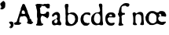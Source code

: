 SplineFontDB: 3.2
FontName: Shakespeare Serif
FullName: Shakespeare Serif
FamilyName: Shakespeare Serif
Weight: Medium
Copyright: Originally traced with Glyphtracer
UComments: "No comments"
Version: 001.000
ItalicAngle: 0
UnderlinePosition: -100
UnderlineWidth: 50
Ascent: 1638
Descent: 410
InvalidEm: 0
LayerCount: 2
Layer: 0 0 "Back" 1
Layer: 1 0 "Fore" 0
XUID: [1021 397 1238052781 15881202]
StyleMap: 0x0000
FSType: 0
OS2Version: 0
OS2_WeightWidthSlopeOnly: 0
OS2_UseTypoMetrics: 1
CreationTime: 1270926697
ModificationTime: 1690057558
OS2TypoAscent: 0
OS2TypoAOffset: 1
OS2TypoDescent: 0
OS2TypoDOffset: 1
OS2TypoLinegap: 184
OS2WinAscent: 0
OS2WinAOffset: 1
OS2WinDescent: 0
OS2WinDOffset: 1
HheadAscent: 0
HheadAOffset: 1
HheadDescent: 0
HheadDOffset: 1
DEI: 91125
Encoding: UnicodeBmp
Compacted: 1
UnicodeInterp: none
NameList: Adobe Glyph List
DisplaySize: -128
AntiAlias: 1
FitToEm: 1
WinInfo: 0 14 6
BeginChars: 65536 12

StartChar: a
Encoding: 97 97 0
Width: 764
VWidth: 0
Flags: HW
LayerCount: 2
Fore
SplineSet
246.462890625 890.728515625 m 4
 275.227539062 899.553710938 278.169921875 899.880859375 330.142578125 898.24609375 c 4
 377.866210938 896.938476562 385.7109375 895.958007812 400.747070312 889.09375 c 4
 410.2265625 884.517578125 418.725585938 878.306640625 419.706054688 874.7109375 c 4
 421.013671875 871.116210938 432.126953125 859.348632812 444.875 848.234375 c 4
 495.8671875 804.106445312 513.845703125 778.283203125 515.479492188 747.884765625 c 4
 515.806640625 736.770507812 518.748046875 716.831054688 521.690429688 703.4296875 c 4
 528.227539062 674.337890625 531.49609375 565.815429688 526.919921875 532.801757812 c 4
 525.286132812 518.74609375 525.286132812 505.017578125 526.919921875 495.865234375 c 4
 529.53515625 483.770507812 529.208007812 479.84765625 523.32421875 470.369140625 c 4
 517.114257812 459.58203125 516.787109375 455.986328125 519.40234375 407.609375 c 4
 521.690429688 362.827148438 523.32421875 352.040039062 531.823242188 326.543945312 c 4
 537.379882812 310.52734375 542.610351562 292.875976562 543.590820312 287.319335938 c 4
 546.206054688 273.91796875 564.18359375 242.538085938 581.181640625 223.251953125 c 4
 588.69921875 214.426757812 594.91015625 205.927734375 594.91015625 204.293945312 c 4
 594.91015625 202.659179688 599.486328125 196.122070312 604.715820312 189.2578125 c 6
 614.522460938 176.8359375 l 5
 614.522460938 129.112304688 l 6
 614.522460938 70.9287109375 612.561523438 65.69921875 580.52734375 42.4912109375 c 4
 562.875976562 29.7431640625 555.03125 26.1474609375 542.283203125 24.83984375 c 4
 519.729492188 22.87890625 469.063476562 29.416015625 424.282226562 40.5302734375 c 4
 370.020507812 53.931640625 360.541992188 54.5859375 305.626953125 49.0283203125 c 4
 266.40234375 45.1064453125 252.01953125 42.1640625 233.71484375 34.3193359375 c 4
 189.259765625 16.0146484375 114.40625 18.6298828125 84.9873046875 40.203125 c 4
 54.2607421875 62.4306640625 36.9365234375 81.388671875 31.3798828125 98.38671875 c 4
 28.111328125 107.866210938 24.1884765625 116.364257812 22.880859375 117.345703125 c 4
 15.36328125 121.921875 5.556640625 168.010742188 3.595703125 207.235351562 c 4
 -1.3076171875 296.798828125 17.978515625 330.793945312 93.486328125 365.442382812 c 4
 111.791015625 373.614257812 128.4609375 380.478515625 130.749023438 380.478515625 c 4
 134.999023438 380.478515625 178.47265625 403.359375 209.526367188 421.991210938 c 4
 230.772460938 434.413085938 245.482421875 435.719726562 254.9609375 426.241210938 c 4
 267.709960938 413.493164062 261.826171875 397.802734375 240.579101562 388.977539062 c 4
 234.6953125 386.689453125 225.215820312 378.517578125 219.33203125 370.999023438 c 4
 213.448242188 363.481445312 202.0078125 353.021484375 194.163085938 347.463867188 c 4
 186.318359375 342.234375 177.819335938 333.735351562 175.204101562 328.505859375 c 4
 167.686523438 314.450195312 152.9765625 243.518554688 155.264648438 234.0390625 c 4
 156.245117188 229.462890625 164.744140625 215.734375 173.896484375 203.313476562 c 4
 191.875 179.124023438 194.490234375 177.81640625 236.983398438 171.279296875 c 4
 287.975585938 163.434570312 286.340820312 163.107421875 305.626953125 173.240234375 c 4
 320.990234375 181.412109375 325.56640625 185.98828125 335.045898438 203.313476562 c 4
 341.255859375 214.426757812 347.466796875 229.790039062 348.447265625 237.634765625 c 4
 349.754882812 245.15234375 353.350585938 255.939453125 356.619140625 261.49609375 c 4
 360.21484375 267.053710938 362.830078125 276.859375 362.830078125 283.0703125 c 4
 362.830078125 289.607421875 365.118164062 301.047851562 367.732421875 308.893554688 c 4
 370.674804688 316.73828125 373.290039062 329.813476562 373.616210938 337.985351562 c 4
 373.943359375 353.021484375 372.635742188 355.962890625 342.890625 394.534179688 c 4
 338.967773438 399.4375 328.5078125 407.282226562 319.028320312 412.185546875 c 4
 293.206054688 425.259765625 284.379882812 432.451171875 284.379882812 440.623046875 c 4
 284.379882812 445.19921875 292.224609375 457.293945312 303.9921875 470.6953125 c 4
 315.432617188 484.09765625 330.142578125 505.998046875 339.294921875 524.302734375 c 6
 354.658203125 555.35546875 l 5
 354.658203125 596.21484375 l 6
 354.658203125 634.458984375 354.00390625 638.0546875 345.505859375 653.090820312 c 4
 340.602539062 661.916992188 336.6796875 671.72265625 336.6796875 675.318359375 c 4
 336.6796875 678.586914062 329.815429688 688.393554688 321.31640625 697.21875 c 4
 308.895507812 709.640625 301.377929688 714.216796875 286.340820312 718.79296875 c 4
 264.767578125 724.676757812 258.883789062 724.349609375 219.986328125 713.235351562 c 4
 188.606445312 704.41015625 174.876953125 694.930664062 167.032226562 677.93359375 c 4
 161.1484375 665.185546875 150.688476562 651.45703125 122.577148438 620.403320312 c 4
 106.560546875 602.752929688 105.252929688 602.098632812 81.71875 598.176757812 c 4
 51.646484375 592.946289062 42.4931640625 595.234375 25.8232421875 612.55859375 c 4
 11.11328125 627.594726562 8.171875 633.805664062 5.2294921875 656.686523438 c 4
 2.2880859375 677.93359375 7.5185546875 700.161132812 19.28515625 717.8125 c 4
 24.515625 725.657226562 33.66796875 740.0390625 40.205078125 749.845703125 c 4
 55.568359375 774.361328125 103.291992188 817.834960938 122.577148438 825.026367188 c 4
 131.73046875 828.622070312 169.974609375 851.176757812 199.06640625 870.134765625 c 4
 208.872070312 876.345703125 230.119140625 885.825195312 246.462890625 890.728515625 c 4
EndSplineSet
Validated: 524321
EndChar

StartChar: b
Encoding: 98 98 1
Width: 1009
VWidth: 0
Flags: HW
LayerCount: 2
Fore
SplineSet
152.474609375 1457.52929688 m 0
 164.2421875 1459.1640625 192.026367188 1460.47167969 214.581054688 1459.81738281 c 2
 255.439453125 1459.1640625 l 1
 280.609375 1445.10839844 l 2
 300.548828125 1434.32128906 306.432617188 1429.41796875 307.739257812 1422.55371094 c 0
 308.720703125 1417.65039062 311.008789062 1407.51757812 312.642578125 1399.67285156 c 0
 317.21875 1380.71386719 316.892578125 1374.17675781 310.681640625 1362.40917969 c 0
 306.10546875 1353.25683594 306.10546875 1350.64160156 310.354492188 1335.60546875 c 0
 313.296875 1325.79980469 314.930664062 1310.43652344 314.27734375 1298.34179688 c 0
 313.296875 1280.36425781 311.989257812 1276.44140625 301.529296875 1265.00097656 c 0
 287.80078125 1249.63769531 287.146484375 1247.02246094 284.858398438 1166.93847656 c 0
 282.5703125 1092.08496094 277.666992188 989.446289062 274.725585938 965.2578125 c 0
 273.41796875 954.14453125 274.725585938 940.7421875 277.994140625 927.340820312 c 0
 280.936523438 915.899414062 283.224609375 900.86328125 283.224609375 893.672851562 c 0
 283.224609375 877.982421875 284.205078125 876.348632812 303.163085938 861.965820312 c 0
 322.44921875 847.256835938 329.966796875 845.294921875 341.081054688 850.8515625 c 0
 345.983398438 853.466796875 360.0390625 856.409179688 371.806640625 857.0625 c 0
 384.881835938 858.04296875 398.610351562 861.638671875 406.12890625 865.561523438 c 0
 413.3203125 869.483398438 424.106445312 874.713867188 430.317382812 877.329101562 c 0
 436.528320312 880.270507812 446.333984375 885.173828125 452.217773438 888.442382812 c 0
 467.25390625 897.268554688 524.45703125 904.458984375 541.126953125 899.556640625 c 0
 556.490234375 894.653320312 574.46875 894.653320312 597.349609375 898.90234375 c 0
 617.942382812 902.825195312 665.012695312 895.9609375 684.625 886.154296875 c 0
 691.162109375 882.885742188 704.237304688 877.655273438 713.716796875 874.713867188 c 0
 722.869140625 871.771484375 732.348632812 866.869140625 734.63671875 864.25390625 c 0
 736.924804688 861.311523438 744.442382812 856.409179688 750.98046875 852.813476562 c 0
 771.24609375 842.680664062 831.717773438 783.842773438 853.291992188 753.443359375 c 0
 887.61328125 705.393554688 898.073242188 686.107421875 902.323242188 661.918945312 c 0
 903.629882812 654.727539062 906.899414062 645.248046875 909.840820312 640.999023438 c 0
 912.456054688 636.75 918.993164062 620.733398438 924.223632812 605.370117188 c 0
 933.703125 577.5859375 933.703125 576.60546875 933.703125 502.078125 c 0
 933.703125 443.567382812 932.395507812 422.974609375 928.47265625 410.2265625 c 0
 925.857421875 401.400390625 922.26171875 373.943359375 920.954101562 349.754882812 c 0
 919.3203125 325.56640625 916.705078125 302.358398438 915.397460938 298.435546875 c 0
 913.763671875 294.512695312 900.688476562 278.49609375 885.979492188 262.479492188 c 0
 871.26953125 246.790039062 856.887695312 228.484375 853.618164062 222.274414062 c 0
 850.349609375 216.063476562 841.524414062 203.96875 833.6796875 195.470703125 c 0
 825.833984375 186.971679688 819.296875 178.47265625 819.296875 176.51171875 c 0
 819.296875 171.935546875 768.631835938 122.250976562 746.404296875 105.580078125 c 0
 736.59765625 98.0625 719.927734375 87.9287109375 709.793945312 83.6796875 c 0
 699.661132812 79.103515625 687.56640625 72.56640625 682.6640625 69.296875 c 0
 677.760742188 65.701171875 667.954101562 61.125 660.762695312 58.8369140625 c 0
 653.572265625 56.8759765625 634.940429688 49.03125 619.577148438 42.1669921875 c 0
 604.213867188 34.9755859375 582.640625 27.7841796875 572.180664062 26.1494140625 c 0
 561.720703125 24.1884765625 542.76171875 20.5927734375 530.013671875 17.978515625 c 0
 501.249023438 11.767578125 423.780273438 10.787109375 350.233398438 15.689453125 c 0
 286.819335938 19.939453125 244.979492188 26.4765625 223.40625 35.62890625 c 0
 215.234375 39.224609375 197.91015625 45.1083984375 185.489257812 49.03125 c 0
 172.741210938 52.626953125 158.03125 59.4912109375 152.474609375 64.0673828125 c 0
 131.227539062 82.044921875 116.845703125 119.635742188 116.518554688 156.899414062 c 0
 116.518554688 188.279296875 123.055664062 255.288085938 130.247070312 294.512695312 c 0
 136.130859375 326.874023438 136.458007812 335.69921875 133.515625 351.715820312 c 0
 127.305664062 385.056640625 125.670898438 415.783203125 128.939453125 442.259765625 c 0
 131.881835938 463.506835938 131.227539062 471.678710938 126.325195312 491.944335938 c 0
 121.094726562 513.19140625 120.767578125 522.34375 123.3828125 559.607421875 c 0
 124.690429688 583.469726562 127.631835938 613.541992188 129.266601562 625.962890625 c 0
 134.497070312 660.28515625 133.515625 690.030273438 126.651367188 725.005859375 c 0
 118.153320312 767.826171875 114.883789062 861.638671875 120.114257812 905.439453125 c 0
 123.709960938 934.205078125 123.709960938 941.396484375 118.479492188 966.565429688 c 0
 111.615234375 1001.8671875 110.961914062 1033.57421875 116.518554688 1064.62695312 c 0
 120.767578125 1087.50878906 120.44140625 1088.81640625 112.26953125 1107.44824219 c 0
 107.0390625 1118.88867188 101.155273438 1142.75 96.90625 1166.93847656 c 0
 93.310546875 1189.49316406 89.0615234375 1213.02832031 87.4267578125 1219.23828125 c 0
 83.8310546875 1232.31347656 78.2744140625 1282.32519531 75.6591796875 1324.16503906 c 0
 74.6787109375 1344.43164062 75.6591796875 1357.1796875 78.927734375 1368.29296875 c 0
 81.8701171875 1377.11816406 85.4658203125 1391.50097656 87.099609375 1400.32617188 c 0
 93.310546875 1431.37988281 117.171875 1452.29980469 152.474609375 1457.52929688 c 0
474.772460938 788.091796875 m 0
 447.641601562 794.302734375 381.286132812 796.263671875 360.0390625 791.361328125 c 0
 347.618164062 788.091796875 335.524414062 781.881835938 335.524414062 778.286132812 c 0
 335.524414062 776.651367188 328.333007812 770.114257812 319.180664062 763.577148438 c 0
 298.260742188 748.541015625 281.916992188 723.37109375 274.3984375 694.606445312 c 0
 268.514648438 671.3984375 266.553710938 600.466796875 269.822265625 537.70703125 c 0
 270.802734375 523.32421875 270.149414062 493.90625 268.841796875 472.005859375 c 0
 266.553710938 439.64453125 267.20703125 429.51171875 271.783203125 414.802734375 c 0
 274.725585938 404.99609375 278.974609375 379.827148438 281.58984375 358.580078125 c 0
 284.53125 333.411132812 288.454101562 316.4140625 292.049804688 310.530273438 c 0
 295.318359375 305.626953125 303.163085938 293.859375 309.701171875 284.052734375 c 0
 315.911132812 274.247070312 323.756835938 259.864257812 327.025390625 252.01953125 c 0
 341.734375 214.428710938 363.30859375 191.547851562 411.685546875 162.783203125 c 0
 442.084960938 144.8046875 454.178710938 139.575195312 469.21484375 137.287109375 c 0
 480.001953125 135.979492188 491.442382812 133.037109375 495.038085938 131.076171875 c 0
 506.478515625 124.865234375 519.553710938 127.154296875 543.088867188 138.267578125 c 0
 555.836914062 144.478515625 570.21875 150.362304688 575.44921875 151.668945312 c 0
 580.678710938 152.9765625 589.504882812 158.860351562 595.061523438 164.744140625 c 0
 600.618164062 170.627929688 613.366210938 181.415039062 623.172851562 188.606445312 c 0
 659.456054688 215.41015625 695.73828125 262.806640625 705.217773438 295.494140625 c 0
 714.043945312 325.56640625 736.270507812 386.364257812 743.7890625 401.727539062 c 0
 749.01953125 411.534179688 750.653320312 421.013671875 750.653320312 440.298828125 c 0
 750.653320312 475.274414062 744.76953125 518.421875 738.559570312 530.842773438 c 0
 735.6171875 536.072265625 732.348632812 554.05078125 731.041015625 570.39453125 c 0
 729.40625 591.314453125 726.791992188 603.08203125 721.888671875 611.25390625 c 0
 717.965820312 617.463867188 712.736328125 631.193359375 710.12109375 641.979492188 c 0
 700.96875 676.301757812 684.297851562 698.529296875 661.416992188 706.046875 c 0
 654.552734375 708.0078125 642.458007812 715.526367188 634.286132812 722.717773438 c 0
 626.114257812 729.58203125 617.616210938 735.465820312 615.328125 735.465820312 c 0
 612.712890625 735.465820312 603.560546875 740.369140625 594.408203125 746.579101562 c 0
 571.200195312 762.922851562 539.166015625 776.651367188 518.573242188 779.266601562 c 0
 509.09375 780.57421875 489.154296875 784.497070312 474.772460938 788.091796875 c 0
EndSplineSet
Validated: 524321
EndChar

StartChar: c
Encoding: 99 99 2
Width: 790
VWidth: 0
Flags: HW
LayerCount: 2
Fore
SplineSet
480.620117188 876.748046875 m 4
 511.345703125 878.0546875 554.8203125 879.036132812 577.374023438 878.708984375 c 4
 617.90625 878.708984375 619.213867188 878.381835938 642.749023438 866.94140625 c 4
 656.151367188 860.73046875 670.533203125 854.520507812 675.109375 853.540039062 c 4
 679.685546875 852.232421875 686.549804688 846.674804688 690.47265625 840.791015625 c 4
 694.721679688 834.908203125 701.259765625 825.754882812 705.181640625 820.852539062 c 4
 712.045898438 812.353515625 712.700195312 807.450195312 713.680664062 767.8984375 c 4
 714.98828125 727.366210938 714.333984375 723.1171875 707.796875 712.330078125 c 4
 697.6640625 695.986328125 692.107421875 694.025390625 664.9765625 696.313476562 c 4
 646.998046875 698.274414062 639.48046875 700.5625 632.2890625 706.446289062 c 4
 620.521484375 716.579101562 594.372070312 723.770507812 569.529296875 723.770507812 c 4
 552.205078125 723.770507812 549.58984375 724.750976562 538.803710938 735.2109375 c 4
 525.07421875 748.61328125 523.11328125 749.266601562 485.522460938 750.901367188 c 4
 453.81640625 752.53515625 394.325195312 743.3828125 372.424804688 733.904296875 c 4
 364.90625 730.634765625 356.081054688 723.770507812 352.8125 718.541015625 c 4
 349.216796875 713.637695312 339.41015625 701.870117188 330.2578125 692.390625 c 4
 298.224609375 659.049804688 290.37890625 647.282226562 283.188476562 623.420898438 c 4
 277.958007812 606.096679688 276.650390625 595.63671875 278.28515625 582.561523438 c 4
 279.918945312 569.486328125 278.28515625 556.411132812 272.07421875 530.588867188 c 4
 267.498046875 511.629882812 262.594726562 481.23046875 261.287109375 463.252929688 c 4
 259.326171875 435.141601562 259.98046875 426.969726562 265.864257812 408.010742188 c 4
 269.458984375 395.58984375 273.381835938 379.24609375 274.689453125 371.401367188 c 4
 277.958007812 350.807617188 288.090820312 325.311523438 299.205078125 309.94921875 c 4
 304.434570312 302.430664062 310.318359375 290.3359375 311.953125 282.491210938 c 4
 315.548828125 266.801757812 334.180664062 245.5546875 358.041992188 230.19140625 c 4
 372.09765625 221.366210938 429.627929688 204.041992188 445.317382812 204.041992188 c 4
 449.56640625 204.041992188 458.71875 201.099609375 465.583984375 197.50390625 c 4
 472.448242188 194.235351562 492.387695312 188.024414062 509.711914062 184.102539062 c 6
 541.091796875 176.911132812 l 5
 562.337890625 185.41015625 l 6
 587.833984375 195.870117188 590.122070312 196.196289062 605.485351562 187.698242188 c 4
 621.829101562 179.19921875 630.000976562 179.526367188 641.768554688 189.33203125 c 4
 652.881835938 198.811523438 660.400390625 199.791992188 663.341796875 192.274414062 c 4
 666.9375 183.122070312 665.303710938 161.221679688 660.400390625 145.53125 c 4
 657.78515625 137.359375 654.84375 126.572265625 653.862304688 121.669921875 c 4
 652.555664062 114.805664062 649.286132812 112.190429688 640.788085938 109.575195312 c 4
 633.923828125 107.940429688 621.829101562 98.7880859375 610.388671875 87.34765625 c 4
 575.0859375 52.3720703125 567.568359375 46.48828125 545.66796875 35.375 c 4
 510.038085938 17.7236328125 493.694335938 14.1279296875 440.4140625 13.80078125 c 4
 364.90625 13.1474609375 294.62890625 24.587890625 282.534179688 39.2978515625 c 4
 280.24609375 42.2392578125 273.0546875 47.142578125 266.844726562 50.4111328125 c 4
 260.306640625 53.6796875 252.134765625 59.5634765625 248.5390625 63.486328125 c 4
 244.944335938 67.7353515625 237.098632812 72.9658203125 231.541992188 75.25390625 c 4
 225.004882812 78.1953125 218.466796875 84.732421875 214.544921875 92.578125 c 4
 210.94921875 99.4423828125 198.528320312 113.82421875 187.086914062 124.284179688 c 4
 173.685546875 136.37890625 154.7265625 160.240234375 135.114257812 189.33203125 c 4
 104.71484375 234.44140625 104.061523438 235.421875 101.7734375 259.283203125 c 4
 100.79296875 272.685546875 96.8701171875 290.009765625 93.2744140625 298.181640625 c 4
 89.6787109375 306.026367188 86.7373046875 317.466796875 86.7373046875 323.0234375 c 4
 86.7373046875 328.580078125 85.1025390625 338.38671875 83.1416015625 344.59765625 c 4
 76.9306640625 364.86328125 73.662109375 444.947265625 77.2578125 488.421875 c 4
 80.5263671875 530.915039062 89.6787109375 565.890625 105.369140625 597.924804688 c 4
 109.9453125 607.077148438 117.790039062 627.997070312 123.346679688 644.994140625 c 4
 132.499023438 674.413085938 134.133789062 676.701171875 157.341796875 699.254882812 c 4
 170.743164062 712.330078125 181.530273438 724.750976562 181.530273438 726.712890625 c 4
 181.530273438 728.673828125 186.43359375 732.596679688 192.317382812 735.538085938 c 4
 197.874023438 738.48046875 208.661132812 746.978515625 216.178710938 754.497070312 c 4
 223.697265625 762.014648438 238.733398438 775.416992188 250.173828125 784.2421875 c 4
 261.614257812 793.39453125 279.265625 808.104492188 289.3984375 817.256835938 c 4
 299.858398438 826.736328125 311.625976562 835.234375 315.875 836.541992188 c 4
 320.125 837.849609375 327.31640625 842.42578125 331.892578125 846.674804688 c 4
 350.197265625 863.672851562 399.881835938 873.805664062 480.620117188 876.748046875 c 4
EndSplineSet
Validated: 524321
EndChar

StartChar: d
Encoding: 100 100 3
Width: 927
VWidth: 0
Flags: HW
LayerCount: 2
Fore
SplineSet
585.103769401 1444.78137472 m 0
 614.195521064 1448.70385809 625.309223947 1448.37698448 642.633525499 1443.47388027 c 0
 651.459113082 1440.85889135 664.207184035 1437.91702882 670.744656319 1436.93640798 c 0
 698.202039911 1432.03330377 716.180088692 1403.59529933 723.698181818 1352.92988914 c 0
 726.313170732 1335.27871397 729.908780488 1318.28128603 731.870022173 1314.68567627 c 0
 737.426873614 1304.22572062 736.119379157 1282.65206208 728.601286031 1257.48279379 c 0
 720.429445676 1229.69853659 718.795077605 1173.80314856 725.005676275 1128.6945898 c 0
 728.274412417 1105.15968958 728.274412417 1091.7578714 725.332549889 1067.56922395 c 0
 722.390687361 1044.03432373 722.390687361 1028.34439024 725.005676275 1006.11698448 c 0
 726.96691796 988.792682927 727.620665188 955.124700665 726.640044346 928.321064302 c 0
 725.659423503 901.844301552 726.640044346 865.234456763 728.601286031 844.968292683 c 0
 731.870022173 812.607804878 733.17751663 761.942394678 737.1 544.244567627 c 0
 737.426873614 506.654101996 739.714988914 461.872416851 742.003104213 444.874988914 c 0
 744.291219512 427.877560976 745.271840355 408.592017738 744.291219512 402.381419069 c 0
 743.31059867 395.843946785 743.637472284 366.425321508 744.944966741 336.679822616 c 0
 747.23308204 287.975654102 748.867450111 279.150066519 759.327405765 244.501463415 c 0
 772.729223947 201.027272727 777.959201774 166.378669623 777.959201774 118.981995565 c 0
 777.959201774 79.1034146341 772.729223947 64.3941019956 751.15556541 42.1666962306 c 0
 738.734368071 29.091751663 733.17751663 26.1498891353 708.98886918 19.6124168514 c 0
 677.935875831 11.4405764967 651.785986696 11.7674501109 621.059866962 20.593037694 c 0
 524.632150776 49.3579157428 519.075299335 50.6654101996 483.772949002 50.6654101996 c 0
 463.833658537 50.6654101996 446.509356984 49.0310421286 442.913747228 46.7429268293 c 0
 438.991263858 44.7816851441 418.725099778 38.5710864745 397.151441242 33.0142350333 c 0
 368.059689579 25.4961419069 350.735388027 22.8811529933 329.488603104 22.8811529933 c 0
 287.648780488 22.8811529933 241.559600887 31.0529933481 218.678447894 42.820443459 c 0
 207.891618625 48.050421286 189.913569845 55.8953880266 178.146119734 60.1447450111 c 0
 166.705543237 64.3941019956 152.323104213 71.5853215078 146.439379157 76.4884257206 c 0
 140.555654102 81.3915299335 123.885099778 93.8127272727 109.502660754 104.272682927 c 0
 95.1202217295 114.732638581 81.7184035477 125.192594235 79.4302882483 128.134456763 c 0
 74.8540576497 133.691308204 52.2997782705 177.81924612 42.4935698448 201.027272727 c 0
 38.5710864745 210.179733925 30.3992461197 224.889046563 24.1886474501 233.714634146 c 0
 14.7093126386 247.770199557 11.7674501109 256.268913525 6.21059866962 289.283148559 c 0
 0 325.23924612 -0.326873614191 336.352949002 1.63436807095 423.301330377 c 0
 3.92248337029 527.24713969 8.49871396896 559.28075388 24.8423946785 588.372505543 c 0
 29.7454988914 596.544345898 38.2442128603 611.907405765 43.8010643016 622.694235033 c 0
 68.9703325942 669.437161863 80.7377827051 687.415210643 94.4664745011 700.817028825 c 0
 102.638314856 708.98886918 117.674501109 723.698181818 127.480709534 733.504390244 c 0
 137.28691796 743.31059867 148.727494457 755.07804878 152.976851441 759.000532151 c 0
 156.899334812 763.249889135 165.724922395 772.075476718 172.589268293 778.939822616 c 0
 179.453614191 785.4772949 186.317960089 791.034146341 187.95232816 791.034146341 c 0
 189.913569845 791.034146341 198.412283814 796.917871397 206.910997783 804.109090909 c 0
 224.562172949 818.491529933 267.709490022 843.333924612 275.554456763 843.333924612 c 0
 278.169445676 843.333924612 288.956274945 847.910155211 299.416230599 853.467006652 c 0
 318.048026608 863.273215078 319.355521064 863.273215078 335.37232816 859.677605322 c 0
 349.754767184 856.081995565 354.657871397 856.40886918 368.059689579 860.985099778 c 0
 376.558403548 863.926962306 391.921463415 866.215077605 402.381419069 866.215077605 c 0
 412.514501109 866.215077605 426.896940133 868.503192905 434.415033259 871.118181818 c 0
 441.606252772 873.406297118 459.257427938 877.328780488 473.312993348 879.290022173 c 0
 504.365986696 883.539379157 546.205809313 902.824922395 556.012017738 917.207361419 c 0
 584.450022173 959.047184035 586.411263858 987.158314856 567.779467849 1091.7578714 c 0
 556.012017738 1158.44008869 545.878935698 1197.33804878 528.227760532 1245.38847007 c 0
 507.961596452 1299.97636364 499.789756098 1332.33685144 499.789756098 1358.48674058 c 0
 499.789756098 1412.74776053 523.651529933 1436.93640798 585.103769401 1444.78137472 c 0
408.592017738 804.762838137 m 0
 396.824567627 806.397206208 382.115254989 808.358447894 375.904656319 809.012195122 c 0
 366.752195122 810.319689579 359.234101996 807.377827051 336.679822616 794.302882483 c 0
 291.898137472 768.479866962 283.399423503 760.961773836 256.922660754 722.717560976 c 0
 226.850288248 679.243370288 210.506607539 638.384168514 194.489800443 567.125720621 c 0
 170.628026608 460.23804878 172.262394678 388.979600887 199.719778271 326.873614191 c 0
 207.237871397 309.876186253 215.736585366 292.225011086 219.005321508 287.648780488 c 0
 221.947184035 283.072549889 226.523414634 274.246962306 228.811529933 268.036363636 c 0
 231.426518847 261.825764967 239.598359202 250.058314856 246.789578714 241.886474501 c 0
 253.980798226 233.714634146 264.113880266 221.620310421 269.016984479 215.082838137 c 0
 286.341286031 191.547937916 347.466651885 151.015609756 382.769002217 140.228780488 c 0
 404.996407982 133.36443459 444.874988914 132.056940133 465.794900222 137.613791574 c 0
 496.521019956 145.785631929 548.167050998 191.547937916 565.49135255 225.542793792 c 0
 577.258802661 248.750820399 578.566297118 256.922660754 588.045631929 389.633348115 c 0
 590.006873614 414.14886918 592.948736142 443.567494457 595.236851441 455.008070953 c 0
 600.793702882 485.080443459 594.583104213 596.544345898 585.103769401 635.442305987 c 0
 577.585676275 666.495299335 560.588248337 703.432017738 545.878935698 720.429445676 c 0
 540.975831486 725.986297118 534.765232816 735.138758315 531.823370288 740.368736142 c 0
 529.208381375 745.925587583 517.440931264 759.327405765 505.673481153 770.767982262 c 0
 485.080443459 790.380399113 483.772949002 791.034146341 467.429268293 791.034146341 c 0
 458.276807095 791.034146341 446.18248337 793.322261641 440.298758315 796.590997783 c 0
 434.415033259 799.53286031 420.359467849 803.128470067 408.592017738 804.762838137 c 0
EndSplineSet
Validated: 524321
EndChar

StartChar: e
Encoding: 101 101 4
Width: 803
VWidth: 0
Flags: HW
LayerCount: 2
Fore
SplineSet
271.631835938 892.3046875 m 4
 303.9921875 900.149414062 309.548828125 900.4765625 382.442382812 899.168945312 c 4
 453.046875 897.861328125 461.872070312 897.208007812 489.983398438 889.362304688 c 4
 506.981445312 884.458984375 526.266601562 877.594726562 532.477539062 873.672851562 c 4
 556.01171875 859.6171875 591.641601562 831.505859375 602.754882812 817.77734375 c 4
 609.291992188 810.258789062 620.40625 797.184570312 627.270507812 788.358398438 c 4
 647.209960938 764.497070312 651.131835938 748.153320312 653.09375 680.490234375 c 4
 654.727539062 602.694335938 651.786132812 594.1953125 616.157226562 574.91015625 c 4
 593.275390625 562.815429688 571.702148438 561.834960938 493.579101562 570.987304688 c 4
 438.337890625 577.198242188 409.899414062 578.505859375 331.776367188 578.505859375 c 6
 236.983398438 578.505859375 l 5
 215.083007812 567.71875 l 6
 191.875 556.278320312 168.33984375 533.0703125 157.879882812 511.497070312 c 4
 133.037109375 459.5234375 171.608398438 320.9296875 226.196289062 266.014648438 c 4
 268.036132812 223.84765625 309.875976562 199.986328125 358.580078125 191.487304688 c 4
 379.827148438 187.564453125 448.143554688 191.487304688 467.4296875 197.698242188 c 4
 473.639648438 199.659179688 495.213867188 204.5625 514.826171875 208.811523438 c 4
 544.8984375 215.349609375 554.05078125 216.330078125 570.067382812 213.71484375 c 4
 593.602539062 209.791992188 600.793945312 206.196289062 604.715820312 195.736328125 c 4
 611.907226562 176.778320312 608.638671875 160.107421875 590.006835938 123.170898438 c 4
 574.317382812 92.1181640625 569.086914062 84.9267578125 551.762695312 70.2177734375 c 4
 507.634765625 33.2802734375 452.719726562 16.6103515625 375.904296875 16.6103515625 c 4
 262.479492188 16.9365234375 186.318359375 44.0673828125 127.154296875 105.192382812 c 4
 77.46875 156.51171875 31.70703125 250.32421875 13.0751953125 338.907226562 c 4
 6.537109375 371.267578125 0 447.102539062 0 497.767578125 c 4
 0 561.834960938 15.36328125 650.745117188 34.3212890625 692.911132812 c 4
 54.587890625 739.327148438 119.30859375 818.104492188 156.899414062 841.965820312 c 4
 211.487304688 876.94140625 216.716796875 879.229492188 271.631835938 892.3046875 c 4
384.403320312 759.920898438 m 4
 360.541992188 768.092773438 351.715820312 767.765625 319.028320312 758.286132812 c 4
 287.322265625 749.133789062 279.803710938 743.577148438 262.479492188 717.75390625 c 4
 240.579101562 685.393554688 243.84765625 671.010742188 277.842773438 654.013671875 c 4
 299.743164062 643.2265625 300.396484375 643.2265625 345.178710938 642.899414062 c 4
 370.34765625 642.899414062 396.170898438 644.20703125 403.362304688 645.841796875 c 4
 416.436523438 649.4375 434.415039062 665.78125 443.240234375 682.451171875 c 4
 448.143554688 691.27734375 447.81640625 692.584960938 435.395507812 713.504882812 c 4
 418.071289062 742.26953125 407.611328125 751.749023438 384.403320312 759.920898438 c 4
EndSplineSet
Validated: 524321
EndChar

StartChar: f
Encoding: 102 102 5
Width: 895
VWidth: 0
Flags: HW
LayerCount: 2
Fore
SplineSet
477.235476718 1467.66252772 m 0
 497.828514412 1472.89250554 509.269090909 1473.54625277 549.14767184 1472.23875831 c 0
 576.931929047 1470.93126386 609.292416851 1467.66252772 627.597339246 1463.74004435 c 0
 644.594767184 1460.14443459 664.207184035 1456.22195122 671.071529933 1454.58758315 c 0
 677.935875831 1453.28008869 685.780842572 1450.01135255 689.049578714 1447.39636364 c 0
 691.991441242 1444.45450111 700.490155211 1440.53201774 707.681374723 1438.24390244 c 0
 714.872594235 1435.95578714 726.313170732 1429.09144124 733.17751663 1422.55396896 c 2
 745.271840355 1410.78651885 l 1
 745.271840355 1367.96607539 l 2
 745.271840355 1326.12625277 744.944966741 1324.81875831 734.158137472 1301.93760532 c 0
 725.332549889 1283.95955654 719.775698448 1276.44146341 709.642616408 1270.23086475 c 0
 702.451396896 1265.65463415 694.933303769 1258.79028825 692.972062084 1255.19467849 c 0
 690.030199557 1249.96470067 686.107716186 1248.65720621 671.725277162 1248.65720621 c 0
 662.24594235 1248.65720621 653.420354767 1247.34971175 652.11286031 1245.38847007 c 0
 651.132239468 1243.754102 642.306651885 1239.83161863 632.827317073 1236.8897561 c 0
 600.139955654 1226.42980044 581.181286031 1234.27476718 540.975831486 1274.15334812 c 0
 525.612771619 1289.51640798 518.094678492 1293.76576497 495.213525499 1299.64949002 c 0
 469.717383592 1306.51383592 437.030022173 1305.20634146 403.688913525 1296.05388027 c 0
 387.345232816 1291.47764967 368.386563193 1287.88203991 361.195343681 1287.88203991 c 0
 354.004124169 1287.88203991 342.563547672 1284.94017738 336.026075388 1281.34456763 c 0
 328.507982262 1277.42208426 318.374900222 1275.13396896 310.203059867 1275.46084257 c 0
 297.454988914 1275.78771619 295.166873614 1274.48022173 278.823192905 1256.50217295 c 0
 269.016984479 1246.04221729 258.230155211 1231.98665188 254.961419069 1225.4491796 c 0
 251.692682927 1219.23858093 246.4627051 1212.04736142 243.520842572 1209.43237251 c 0
 234.368381375 1201.91427938 231.099645233 1193.0886918 235.675875831 1187.85871397 c 0
 238.944611973 1183.9362306 238.944611973 1172.82252772 236.002749446 1136.53955654 c 0
 230.445898004 1067.56922395 228.484656319 981.928337029 232.080266075 956.105321508 c 0
 234.041507761 943.684124169 238.290864745 923.091086475 242.213348115 910.669889135 c 0
 247.770199557 891.711219512 251.692682927 885.500620843 265.748248337 872.098802661 c 0
 293.859379157 845.622039911 293.532505543 845.622039911 369.69405765 845.295166297 c 0
 446.509356984 844.968292683 446.509356984 844.968292683 455.661818182 817.837782705 c 0
 462.853037694 797.571618625 462.199290466 778.612949002 454.354323725 764.884257206 c 0
 450.758713969 758.673658537 445.528736142 747.886829268 442.586873614 741.02248337 c 0
 439.318137472 733.504390244 434.415033259 728.274412417 430.165676275 727.293791574 c 0
 415.129490022 724.351929047 386.037738359 721.736940133 361.195343681 720.75631929 c 0
 343.871042129 720.429445676 331.122971175 718.141330377 323.604878049 714.218847007 c 0
 306.607450111 705.720133038 274.57383592 682.51210643 274.57383592 679.243370288 c 0
 274.57383592 677.609002217 267.055742794 669.110288248 257.903281596 660.284700665 c 0
 242.867095344 645.902261641 241.232727273 642.633525499 237.963991131 623.021108647 c 0
 234.368381375 601.120576497 236.983370288 559.607627494 245.808957871 495.213525499 c 0
 247.770199557 480.831086475 249.731441242 419.051973392 250.38518847 357.926607539 c 0
 251.365809313 224.235299335 253.980798226 192.528558758 265.748248337 170.954900222 c 0
 270.65135255 162.129312639 278.49631929 147.42 283.399423503 138.267538803 c 0
 291.244390244 123.23135255 294.186252772 120.289490022 308.241818182 115.713259424 c 0
 317.067405765 112.771396896 328.834855876 106.233924612 334.391707317 101.330820399 c 0
 340.275432373 96.4277161863 348.120399113 90.870864745 352.042882483 88.5827494457 c 0
 361.849090909 83.6796452328 362.175964523 65.7015964523 353.023503326 57.2028824834 c 0
 349.101019956 53.9341463415 343.2172949 46.4160532151 339.621685144 40.5323281596 c 0
 331.776718404 27.7842572062 310.856807095 19.6124168514 285.687538803 19.6124168514 c 0
 276.535077605 19.6124168514 262.479512195 17.3243015521 254.634545455 14.3824390244 c 0
 246.789578714 11.7674501109 231.426518847 9.15246119734 220.639689579 9.15246119734 c 0
 209.85286031 9.15246119734 197.104789357 6.864345898 192.201685144 4.57623059867 c 0
 181.414855876 -0.980620842572 109.17578714 -1.63436807095 90.870864745 3.26873614191 c 0
 84.006518847 5.22997782705 74.5271840355 10.1330820399 69.6240798226 14.0555654102 c 0
 64.3941019956 17.9780487805 57.5297560976 22.8811529933 53.9341463415 24.8423946785 c 0
 50.0116629712 26.8036363636 46.7429268293 33.3411086475 45.4354323725 39.8785809313 c 0
 44.4548115299 46.0891796009 40.5323281596 56.549135255 36.6098447894 62.7597339246 c 0
 28.4380044346 76.1615521064 27.7842572062 84.006518847 34.32172949 92.8321064302 c 0
 36.9367184035 96.4277161863 41.5129490022 107.214545455 44.4548115299 117.347627494 c 0
 47.3966740576 127.480709534 50.9922838137 137.28691796 52.2997782705 138.921286031 c 0
 53.6072727273 140.882527716 60.1447450111 156.245587583 66.3553436807 173.243015521 c 0
 75.8346784922 198.739157428 78.4496674058 212.14097561 81.3915299335 246.789578714 c 0
 83.3527716186 270.324478936 85.9677605322 298.76248337 87.2752549889 310.529933481 c 0
 88.5827494457 322.297383592 89.8902439024 368.059689579 90.2171175166 412.187627494 c 0
 90.5439911308 476.58172949 91.8514855876 497.174767184 96.4277161863 516.133436807 c 0
 99.6964523282 529.862128603 101.330820399 545.878935698 100.677073171 554.050776053 c 0
 98.7158314856 570.721330377 78.77654102 603.081818182 68.64345898 606.350554324 c 0
 57.2028824834 609.94616408 52.2997782705 617.79113082 52.2997782705 632.173569845 c 0
 52.2997782705 651.132239468 46.4160532151 666.822172949 28.1111308204 696.240798226 c 0
 11.7674501109 722.717560976 0 756.058669623 0 776.651707317 c 0
 0 789.726651885 7.84496674058 804.435964523 26.4767627494 826.00962306 c 0
 31.3798669623 831.566474501 36.9367184035 841.699556541 39.2248337029 848.563902439 c 0
 41.5129490022 855.101374723 46.0891796009 865.561330377 49.684789357 871.445055432 c 0
 53.2803991131 877.655654102 57.2028824834 893.345587583 58.8372505543 909.689268293 c 0
 60.7984922395 925.05232816 63.7403547672 941.722882483 65.3747228381 946.625986696 c 0
 67.3359645233 951.202217295 68.64345898 962.969667406 68.3165853659 972.122128603 c 0
 67.9897117517 981.2745898 70.6047006652 998.272017738 74.5271840355 1010.03946785 c 0
 78.1227937916 1021.80691796 84.3333924612 1045.34181818 88.2558758315 1062.33924612 c 0
 92.505232816 1079.33667406 101.003946785 1108.10155211 107.868292683 1126.07960089 c 0
 114.732638581 1144.05764967 121.270110865 1163.67006652 122.577605322 1169.22691796 c 0
 123.558226164 1175.11064302 130.422572062 1186.87809313 137.613791574 1195.3768071 c 0
 144.805011086 1204.20239468 151.996230599 1216.95046563 153.63059867 1224.14168514 c 0
 159.514323725 1247.02283814 174.223636364 1272.19210643 193.182305987 1290.82390244 c 0
 199.392904656 1297.36137472 209.525986696 1309.45569845 215.409711752 1317.95441242 c 0
 223.581552106 1330.37560976 229.138403548 1334.62496674 242.213348115 1339.20119734 c 0
 253.000177384 1343.12368071 261.172017738 1348.68053215 265.748248337 1354.89113082 c 0
 273.920088692 1366.98545455 279.150066519 1371.56168514 312.164301552 1394.76971175 c 0
 326.546740576 1404.90279379 342.890421286 1417.32399113 348.774146341 1422.22709534 c 0
 354.330997783 1427.13019956 363.810332594 1432.03330377 370.020931264 1433.34079823 c 0
 375.904656319 1434.64829268 392.248337029 1441.51263858 405.977028825 1448.37698448 c 0
 420.032594235 1455.56820399 436.04940133 1461.12505543 441.933126386 1461.12505543 c 0
 447.816851441 1461.45192905 463.833658537 1464.06691796 477.235476718 1467.66252772 c 0
EndSplineSet
Validated: 524321
EndChar

StartChar: n
Encoding: 110 110 6
Width: 892
VWidth: 0
Flags: HW
LayerCount: 2
Fore
SplineSet
514.819335938 898.977539062 m 4
 550.448242188 904.534179688 617.458007812 905.514648438 640.338867188 900.612304688 c 4
 676.622070312 892.766601562 697.868164062 880.018554688 731.537109375 845.697265625 c 4
 763.5703125 813.009765625 767.166015625 806.798828125 776.971679688 768.5546875 c 4
 779.259765625 759.729492188 782.529296875 741.09765625 783.8359375 727.6953125 c 4
 785.143554688 714.293945312 788.739257812 695.989257812 791.681640625 686.836914062 c 4
 796.584960938 672.78125 797.565429688 654.149414062 798.21875 551.18359375 c 4
 798.873046875 441.02734375 803.122070312 359.962890625 808.025390625 351.791015625 c 4
 809.005859375 350.157226562 811.293945312 325.967773438 812.927734375 298.510742188 c 4
 814.5625 271.379882812 818.158203125 231.828125 821.099609375 211.235351562 c 4
 823.71484375 190.642578125 826.002929688 153.051757812 826.002929688 127.8828125 c 6
 826.002929688 81.7939453125 l 5
 810.639648438 66.7578125 l 6
 792.334960938 49.1064453125 762.262695312 37.01171875 736.11328125 37.01171875 c 4
 671.391601562 37.3388671875 617.784179688 47.14453125 610.59375 60.2197265625 c 4
 608.958984375 63.162109375 601.114257812 68.064453125 593.26953125 70.6796875 c 4
 579.540039062 75.5830078125 579.213867188 75.91015625 578.232421875 92.580078125 c 4
 577.251953125 107.943359375 578.232421875 110.231445312 590.981445312 124.940429688 c 4
 598.499023438 133.439453125 607.32421875 147.495117188 610.919921875 155.666992188 c 4
 614.515625 163.838867188 621.379882812 176.9140625 626.610351562 185.0859375 c 4
 631.513671875 193.2578125 639.685546875 212.215820312 644.587890625 227.579101562 c 4
 656.682617188 267.130859375 664.200195312 376.959960938 659.297851562 449.853515625 c 4
 657.3359375 477.637695312 655.047851562 504.114257812 654.067382812 508.690429688 c 4
 653.086914062 513.266601562 651.125976562 540.0703125 649.818359375 568.181640625 c 4
 647.530273438 617.212890625 646.875976562 620.154296875 636.743164062 640.09375 c 4
 630.859375 651.534179688 622.6875 667.55078125 618.438476562 675.72265625 c 4
 613.53515625 685.202148438 604.3828125 695.334960938 594.25 702.853515625 c 4
 585.09765625 709.390625 577.579101562 715.928710938 577.579101562 717.235351562 c 4
 577.579101562 722.138671875 558.293945312 731.291015625 523.64453125 742.732421875 c 4
 464.48046875 762.344726562 402.375 763.65234375 362.169921875 746.654296875 c 4
 346.15234375 739.790039062 313.138671875 706.122070312 305.947265625 689.125 c 4
 302.3515625 680.625976562 295.814453125 668.53125 291.564453125 662.321289062 c 4
 285.02734375 652.841796875 282.412109375 641.401367188 276.528320312 595.311523438 c 4
 270.318359375 544.973632812 269.991210938 531.8984375 272.279296875 454.755859375 c 4
 273.586914062 408.013671875 274.89453125 337.409179688 275.220703125 297.857421875 c 4
 275.547851562 215.811523438 277.182617188 203.063476562 290.256835938 179.85546875 c 4
 300.390625 161.877929688 327.194335938 134.747070312 344.844726562 124.287109375 c 4
 357.592773438 117.095703125 371.6484375 92.25390625 371.6484375 77.5439453125 c 4
 371.6484375 64.7958984375 358.900390625 50.0869140625 341.576171875 42.8955078125 c 4
 315.426757812 31.7822265625 199.059570312 33.416015625 158.854492188 45.18359375 c 4
 152.643554688 46.818359375 139.241210938 55.970703125 129.108398438 65.4501953125 c 4
 106.227539062 86.3701171875 101.32421875 103.3671875 108.515625 136.381835938 c 4
 110.803710938 147.822265625 115.379882812 168.415039062 118.321289062 181.81640625 c 4
 120.936523438 195.21875 125.83984375 217.119140625 128.455078125 230.521484375 c 4
 135.97265625 264.515625 135.97265625 487.770507812 128.78125 538.109375 c 4
 125.83984375 557.067382812 122.8984375 584.8515625 121.590820312 600.21484375 c 4
 119.62890625 627.018554688 107.208007812 683.567382812 93.15234375 727.6953125 c 4
 84.6533203125 755.806640625 84 801.896484375 92.171875 821.834960938 c 4
 97.4013671875 834.91015625 113.418945312 851.908203125 120.283203125 851.908203125 c 4
 121.916992188 851.908203125 136.299804688 859.098632812 151.989257812 867.924804688 c 4
 190.560546875 889.498046875 198.079101562 890.478515625 229.78515625 878.057617188 c 4
 265.7421875 864.001953125 264.107421875 865.309570312 276.85546875 841.12109375 c 4
 289.930664062 815.952148438 296.794921875 810.068359375 317.060546875 807.453125 c 4
 334.384765625 804.837890625 354.651367188 813.009765625 379.494140625 831.96875 c 4
 432.774414062 872.500976562 473.633789062 892.440429688 514.819335938 898.977539062 c 4
EndSplineSet
Validated: 524321
EndChar

StartChar: A
Encoding: 65 65 7
Width: 1388
VWidth: 0
Flags: HW
LayerCount: 2
Fore
SplineSet
571.048203991 1415.36274945 m 0
 593.60248337 1419.61210643 620.07924612 1416.34337029 639.037915743 1407.19090909 c 0
 647.863503326 1402.94155211 660.284700665 1397.71157428 666.168425721 1395.42345898 c 0
 672.705898004 1393.13534368 680.550864745 1386.27099778 685.127095344 1378.75290466 c 0
 689.703325942 1371.88855876 698.202039911 1360.44798226 704.085764967 1353.91050998 c 0
 713.891973392 1343.45055432 715.853215078 1337.89370288 719.448824834 1314.03192905 c 0
 723.371308204 1289.18953437 725.005676275 1284.61330377 737.753747228 1268.92337029 c 0
 756.385543237 1246.04221729 766.845498891 1224.46855876 769.133614191 1204.52926829 c 0
 770.441108647 1194.39618625 777.305454545 1176.09126386 787.438536585 1155.82509978 c 0
 798.225365854 1134.25144124 806.070332594 1113.33152993 810.646563193 1092.08474501 c 0
 816.203414634 1068.54984479 821.106518847 1055.47490022 830.912727273 1040.43871397 c 0
 838.103946785 1029.32501109 846.602660754 1011.67383592 849.544523282 1001.21388027 c 0
 852.813259424 990.753924612 859.350731707 975.717738359 863.926962306 967.545898004 c 0
 870.137560976 956.759068736 873.079423503 945.972239468 874.38691796 926.686696231 c 0
 876.021286031 910.669889135 879.616895787 893.999334812 884.193126386 883.866252772 c 0
 888.44248337 874.38691796 892.691840355 859.023858093 893.999334812 849.544523282 c 0
 895.306829268 839.738314856 898.902439024 825.682749446 902.171175166 818.491529933 c 0
 905.439911308 810.973436807 909.035521064 798.552239468 910.343015521 791.034146341 c 0
 912.63113082 777.63232816 917.207361419 764.557383592 927.013569845 743.637472284 c 0
 929.628558758 738.407494457 936.819778271 730.235654102 943.03037694 725.986297118 c 0
 951.202217295 720.429445676 954.797827051 715.199467849 956.432195122 706.373880266 c 0
 957.739689579 699.836407982 961.335299335 688.395831486 964.604035477 680.550864745 c 0
 968.199645233 672.705898004 973.42962306 655.054722838 977.025232816 640.999157428 c 0
 980.620842572 627.270465632 988.792682927 606.350554324 995.330155211 595.236851441 c 0
 1006.77073171 575.62443459 1007.42447894 573.33631929 1005.46323725 555.031396896 c 0
 1003.17512195 536.726474501 1003.50199557 535.418980044 1012.65445676 526.920266075 c 0
 1026.38314856 513.845321508 1033.24749446 502.077871397 1033.57436807 490.310421286 c 0
 1033.90124169 478.216097561 1028.99813747 473.966740576 1014.28882483 473.966740576 c 0
 1005.79011086 473.966740576 1003.50199557 472.332372506 1000.56013304 463.833658537 c 0
 995.003281596 447.816851441 996.310776053 438.664390244 1003.82886918 434.415033259 c 0
 1013.63507761 429.185055432 1033.57436807 435.722527716 1044.36119734 447.163104213 c 2
 1052.53303769 455.661818182 l 1
 1070.18421286 436.703148559 l 2
 1079.99042129 425.91631929 1092.41161863 408.265144124 1097.64159645 397.478314856 c 0
 1103.19844789 386.364611973 1113.33152993 367.40594235 1120.84962306 354.657871397 c 0
 1132.61707317 334.718580931 1134.25144124 329.488603104 1134.25144124 311.510554324 c 0
 1134.25144124 300.396851441 1135.88580931 287.321906874 1137.847051 282.091929047 c 0
 1143.40390244 267.382616408 1160.40133038 252.019556541 1179.68687361 244.828337029 c 0
 1189.81995565 241.232727273 1202.56802661 234.041507761 1207.79800443 229.138403548 c 0
 1213.35485588 224.235299335 1222.50731707 218.024700665 1228.71791574 215.736585366 c 0
 1239.1778714 211.487228381 1239.50474501 211.160354767 1237.54350333 196.451042129 c 0
 1232.3135255 154.611219512 1229.04478936 148.073747228 1218.25796009 154.938093126 c 0
 1201.26053215 165.724922395 1196.68430155 164.744301552 1190.14682927 149.708115299 c 0
 1182.62873614 132.056940133 1164.65068736 115.713259424 1147.98013304 111.463902439 c 0
 1141.11578714 109.502660754 1131.96332594 104.272682927 1127.71396896 99.6964523282 c 0
 1123.79148559 95.4470953437 1115.29277162 90.2171175166 1109.08217295 87.9290022173 c 0
 1093.39223947 83.0258980044 1050.24492239 87.2752549889 1021.80691796 96.7545898004 c 0
 1009.38572062 101.003946785 991.40767184 104.599556541 982.255210643 104.599556541 c 0
 972.775875831 104.599556541 958.066563193 106.88767184 949.24097561 109.502660754 c 0
 940.415388027 112.117649667 928.647937916 114.405764967 923.091086475 114.405764967 c 0
 917.534235033 114.405764967 910.016141907 117.347627494 905.439911308 121.596984479 c 0
 900.86368071 126.173215078 891.711219512 129.768824834 882.885631929 130.749445676 c 0
 869.810687361 132.056940133 867.849445676 133.36443459 865.561330377 142.516895787 c 0
 863.926962306 148.727494457 857.062616408 157.55308204 848.237028825 164.744301552 c 0
 836.469578714 174.550509978 833.527716186 179.126740576 833.527716186 187.298580931 c 0
 833.527716186 199.719778271 838.430820399 207.891618625 861.638847007 232.40713969 c 0
 892.364966741 265.094501109 894.65308204 292.551884701 874.38691796 371.001552106 c 0
 854.774501109 445.528736142 834.835210643 493.906031042 813.261552106 519.075299335 c 0
 808.358447894 524.95902439 804.109090909 531.496496674 804.109090909 533.784611973 c 0
 804.109090909 536.072727273 799.205986696 543.917694013 793.322261641 551.43578714 c 0
 787.7654102 558.953880266 780.247317073 569.086962306 776.651707317 573.990066519 c 0
 769.460487805 584.450022173 743.637472284 596.217472284 706.047006652 606.677427938 c 0
 631.192949002 627.597339246 640.999157428 626.616718404 621.059866962 617.137383592 c 0
 611.253658537 612.561152993 599.486208426 607.65804878 594.909977827 606.350554324 c 0
 590.333747228 605.043059867 578.893170732 600.139955654 569.41383592 595.89059867 c 0
 553.397028825 588.699379157 550.782039911 588.372505543 534.438359202 591.968115299 c 0
 519.729046563 595.236851441 513.518447894 594.909977827 495.213525499 590.333747228 c 0
 471.351751663 584.450022173 474.620487805 583.796274945 452.066208426 600.139955654 c 0
 445.528736142 604.716186253 444.548115299 604.716186253 438.33751663 597.524966741 c 0
 434.741906874 593.275609756 427.223813747 584.776895787 421.666962306 578.566297118 c 0
 409.899512195 565.49135255 382.442128603 523.651529933 382.442128603 518.748425721 c 0
 382.442128603 517.11405765 377.212150776 509.922838137 371.001552106 503.058492239 c 0
 362.829711752 493.906031042 359.56097561 487.368558758 359.56097561 479.523592018 c 0
 359.56097561 473.966740576 357.599733925 462.52616408 354.984745011 454.354323725 c 0
 352.369756098 446.18248337 348.447272727 419.705720621 346.486031042 395.517073171 c 0
 341.256053215 328.834855876 337.987317073 306.934323725 331.776718404 292.878758315 c 0
 327.854235033 283.072549889 326.546740576 273.266341463 327.527361419 254.634545455 c 2
 328.507982262 229.138403548 l 1
 345.832283814 213.121596452 l 2
 364.790953437 195.470421286 379.500266075 189.586696231 404.996407982 189.586696231 c 0
 414.475742794 189.586696231 425.262572062 187.95232816 429.185055432 185.991086475 c 0
 441.933126386 179.453614191 467.429268293 152.323104213 467.429268293 145.458758315 c 0
 467.429268293 134.345055432 448.797472284 111.790776053 437.683769401 109.502660754 c 0
 432.12691796 108.195166297 422.647583149 102.311441242 416.763858093 96.1008425721 c 0
 408.265144124 87.9290022173 402.708292683 84.9871396896 394.209578714 84.9871396896 c 0
 386.364611973 84.9871396896 379.173392461 81.7184035477 369.367184035 73.5465631929 c 0
 362.175964523 67.3359645233 351.389135255 61.4522394678 345.5054102 60.4716186253 c 0
 335.699201774 59.1641241685 232.40713969 57.2028824834 169.974279379 57.5297560976 c 0
 45.1085587583 58.5103769401 13.0749445676 69.2972062084 6.21059866962 112.771396896 c 0
 4.57623059867 123.558226164 2.28811529933 137.940665188 1.30749445676 144.478137472 c 0
 -0.326873614191 152.976851441 1.30749445676 161.802439024 6.864345898 175.53113082 c 0
 17.3243015521 202.00789357 21.2467849224 205.93037694 37.5904656319 205.93037694 c 0
 46.4160532151 205.93037694 58.8372505543 209.85286031 73.8734368071 217.044079823 c 0
 86.2946341463 223.254678492 106.560798226 231.753392461 118.981995565 236.002749446 c 0
 133.691308204 240.905853659 146.766252772 248.097073171 156.572461197 256.922660754 c 0
 169.647405765 268.690110865 172.589268293 273.593215078 177.492372506 292.878758315 c 0
 189.913569845 343.2172949 195.470421286 361.522217295 200.046651885 371.001552106 c 0
 202.988514412 376.558403548 207.564745011 392.575210643 210.833481153 406.957649667 c 0
 213.775343681 421.99383592 223.581552106 449.124345898 233.714634146 470.698004435 c 0
 243.193968958 491.291042129 253.653924612 519.402172949 256.922660754 532.803991131 c 0
 265.094501109 567.779467849 276.86195122 606.677427938 283.072549889 618.444878049 c 0
 288.62940133 628.904833703 294.513126386 654.074101996 299.089356984 684.800221729 c 0
 300.396851441 693.625809313 304.646208426 707.027627494 308.89556541 714.218847007 c 0
 312.81804878 721.410066519 318.701773836 738.407494457 321.970509978 751.809312639 c 0
 324.912372506 765.21113082 331.449844789 782.208558758 336.026075388 789.399778271 c 0
 341.582926829 798.225365854 344.851662971 808.031574279 345.5054102 819.79902439 c 0
 346.159157428 829.278359202 348.120399113 840.06518847 349.754767184 843.333924612 c 0
 356.945986696 857.062616408 372.309046563 905.113037694 375.250909091 923.417960089 c 0
 377.53902439 937.146651885 385.710864745 957.08594235 402.054545455 988.792682927 c 0
 414.802616408 1013.96195122 426.570066519 1035.86248337 428.20443459 1037.49685144 c 0
 429.511929047 1038.8043459 430.165676275 1053.51365854 429.185055432 1070.18421286 c 0
 426.896940133 1107.77467849 434.088159645 1144.05764967 447.816851441 1166.61192905 c 0
 455.661818182 1179.36 457.623059867 1185.89747228 457.623059867 1200.93365854 c 0
 457.623059867 1220.21920177 461.545543237 1231.98665188 469.717383592 1236.56288248 c 0
 472.005498891 1238.19725055 479.850465632 1246.69596452 487.041685144 1255.84842572 c 0
 498.482261641 1270.23086475 500.116629712 1274.15334812 500.116629712 1289.51640798 c 0
 500.116629712 1307.82133038 508.288470067 1331.3562306 519.402172949 1345.73866962 c 0
 525.612771619 1353.25676275 533.130864745 1373.19605322 537.380221729 1393.13534368 c 0
 539.995210643 1404.57592018 550.782039911 1411.76713969 571.048203991 1415.36274945 c 0
621.386740576 990.427050998 m 0
 617.79113082 992.061419069 605.043059867 993.69578714 592.621862528 993.69578714 c 0
 574.316940133 993.69578714 568.106341463 992.388292683 558.300133038 985.523946785 c 0
 551.762660754 981.2745898 540.648957871 975.390864745 533.784611973 972.449002217 c 0
 522.344035477 967.872771619 519.402172949 964.604035477 510.249711752 943.684124169 c 0
 496.84789357 912.958004435 492.9254102 887.461862528 493.579157428 836.796452328 c 0
 493.906031042 814.242172949 493.579157428 791.68789357 492.9254102 786.131042129 c 2
 491.944789357 776.324833703 l 1
 508.942217295 777.305454545 l 2
 521.690288248 778.286075388 531.823370288 776.324833703 547.186430155 770.114235033 c 0
 563.203237251 763.576762749 580.854412417 760.308026608 622.694235033 756.058669623 c 0
 676.301507761 750.828691796 676.955254989 750.828691796 685.780842572 757.36616408 c 0
 698.528913525 766.845498891 709.315742794 787.111662971 709.315742794 802.474722838 c 0
 709.315742794 859.350731707 681.858359202 933.551042129 654.074101996 952.182838137 c 0
 646.556008869 957.412815965 637.730421286 967.21902439 634.13481153 974.083370288 c 0
 630.539201774 981.2745898 624.655476718 988.465809313 621.386740576 990.427050998 c 0
EndSplineSet
Validated: 524321
EndChar

StartChar: oe
Encoding: 339 339 8
Width: 1496
VWidth: 0
Flags: HW
LayerCount: 2
Fore
SplineSet
472.3984375 953.953125 m 4
 496.259765625 957.221679688 526.005859375 955.260742188 585.169921875 946.76171875 c 4
 634.200195312 939.897460938 644.987304688 936.62890625 663.946289062 922.24609375 c 4
 669.502929688 917.997070312 675.38671875 914.401367188 677.021484375 914.401367188 c 4
 678.982421875 914.401367188 699.248046875 904.594726562 722.456054688 892.828125 c 4
 795.022460938 855.890625 819.538085938 850.333984375 870.203125 859.16015625 c 4
 889.489257812 862.428710938 892.103515625 864.0625 906.159179688 880.40625 c 4
 914.331054688 889.885742188 927.40625 900.672851562 934.59765625 904.268554688 c 4
 942.115234375 907.537109375 952.575195312 915.0546875 957.805664062 920.938476562 c 4
 971.20703125 934.994140625 979.052734375 938.916992188 1016.96972656 948.396484375 c 4
 1052.92578125 957.548828125 1068.61523438 957.875976562 1165.04296875 949.376953125 c 4
 1213.42089844 945.127929688 1215.70898438 944.80078125 1222.24609375 936.301757812 c 4
 1227.4765625 929.764648438 1233.36035156 926.822265625 1244.80078125 925.514648438 c 4
 1257.22167969 923.553710938 1265.06640625 919.630859375 1284.02539062 903.94140625 c 4
 1297.10058594 893.481445312 1316.71289062 874.522460938 1328.15332031 861.774414062 c 4
 1347.11230469 840.528320312 1348.41992188 837.913085938 1348.41992188 823.203125 c 4
 1348.41992188 810.455078125 1350.05371094 805.552734375 1356.59179688 799.668945312 c 4
 1361.16796875 795.418945312 1372.93457031 775.48046875 1382.74121094 755.213867188 c 6
 1400.71972656 718.930664062 l 5
 1400.71972656 668.265625 l 6
 1400.71972656 618.25390625 1400.71972656 617.926757812 1391.56640625 605.178710938 c 4
 1379.79980469 588.834960938 1375.22363281 585.56640625 1362.80175781 583.278320312 c 4
 1351.36132812 580.990234375 1296.12011719 588.181640625 1267.35449219 595.373046875 c 4
 1247.41601562 600.602539062 1150.98828125 606.159179688 1117.3203125 604.525390625 c 6
 1097.05371094 603.217773438 l 5
 1087.24707031 617.2734375 l 6
 1075.15332031 633.6171875 1075.15332031 634.924804688 1083.65234375 653.229492188 c 4
 1093.78515625 675.783203125 1092.47753906 695.396484375 1079.72949219 711.413085938 c 4
 1073.84570312 718.604492188 1066.32714844 728.083007812 1063.05859375 732.659179688 c 4
 1059.79003906 737.5625 1051.29101562 742.465820312 1041.8125 745.081054688 c 4
 1028.08300781 749.002929688 1026.12207031 750.96484375 1022.19921875 763.05859375 c 4
 1019.2578125 771.884765625 1015.66210938 777.114257812 1010.75878906 778.421875 c 4
 999.318359375 781.36328125 988.858398438 777.114257812 983.955078125 767.30859375 c 4
 980.686523438 761.09765625 975.45703125 757.174804688 966.958007812 755.213867188 c 4
 956.170898438 752.598632812 954.537109375 750.96484375 950.287109375 736.254882812 c 4
 943.75 715.008789062 941.461914062 665.323242188 946.365234375 656.498046875 c 4
 948.979492188 651.268554688 952.90234375 649.633789062 964.342773438 649.633789062 c 4
 972.1875 649.633789062 983.955078125 647.018554688 990.166015625 644.077148438 c 4
 999.318359375 639.827148438 1003.56738281 639.500976562 1009.45117188 642.115234375 c 4
 1021.87304688 647.672851562 1026.12207031 642.442382812 1017.95019531 632.309570312 c 4
 1014.35449219 627.40625 1009.77832031 618.25390625 1008.14453125 612.04296875 c 4
 1003.89453125 596.680664062 995.069335938 592.103515625 981.994140625 598.641601562 c 4
 972.841796875 603.217773438 970.553710938 602.890625 954.209960938 597.006835938 c 4
 944.077148438 593.084960938 934.924804688 587.201171875 932.63671875 583.278320312 c 4
 930.674804688 579.35546875 924.791015625 571.18359375 919.888671875 565.626953125 c 4
 914.658203125 559.743164062 909.1015625 548.629882812 906.813476562 541.111328125 c 4
 904.8515625 533.266601562 900.9296875 522.806640625 897.987304688 517.25 c 4
 895.045898438 511.693359375 891.77734375 493.387695312 890.142578125 476.390625 c 4
 888.834960938 459.393554688 886.874023438 440.107421875 885.56640625 433.5703125 c 4
 884.258789062 424.41796875 885.56640625 417.879882812 892.430664062 404.151367188 c 4
 903.87109375 381.923828125 933.6171875 333.546875 951.921875 307.397460938 c 4
 965.977539062 287.784179688 966.630859375 287.130859375 984.609375 284.842773438 c 4
 997.684570312 283.208007812 1005.52929688 280.266601562 1013.37402344 273.40234375 c 4
 1018.93066406 268.171875 1031.02539062 260.981445312 1039.85058594 257.385742188 c 4
 1048.67675781 253.462890625 1063.38574219 246.92578125 1072.2109375 242.349609375 c 4
 1081.36328125 238.099609375 1097.05371094 232.870117188 1107.18652344 230.58203125 c 4
 1125.81835938 226.659179688 1142.81640625 228.947265625 1196.42285156 243.002929688 c 4
 1222.24609375 249.540039062 1267.35449219 251.828125 1287.94824219 247.579101562 c 4
 1304.9453125 243.983398438 1307.23339844 244.310546875 1313.44433594 250.194335938 c 4
 1321.61621094 257.385742188 1333.38378906 263.922851562 1338.28613281 263.922851562 c 4
 1340.90136719 263.922851562 1358.87988281 250.194335938 1378.81835938 232.870117188 c 4
 1387.31738281 225.3515625 1385.68261719 214.23828125 1371.30078125 186.126953125 c 4
 1358.55273438 160.630859375 1346.78515625 148.536132812 1315.40527344 128.596679688 c 4
 1310.50195312 125.655273438 1304.9453125 118.791015625 1302.65722656 113.560546875 c 4
 1300.04199219 107.350585938 1288.92871094 97.2177734375 1271.27734375 85.123046875 c 4
 1255.9140625 74.6630859375 1234.34082031 59.9541015625 1223.2265625 52.435546875 c 6
 1202.9609375 38.3798828125 l 5
 1151.64160156 38.3798828125 l 6
 1099.01464844 38.3798828125 1066.65429688 41.6484375 1034.62109375 50.1474609375 c 4
 968.592773438 67.798828125 930.021484375 81.52734375 914.331054688 92.9677734375 c 4
 908.447265625 97.5439453125 891.123046875 105.388671875 875.43359375 110.619140625 c 4
 852.87890625 118.13671875 841.111328125 120.098632812 815.942382812 120.42578125 c 4
 778.3515625 121.079101562 755.143554688 114.541992188 715.918945312 91.9873046875 c 4
 687.807617188 75.6435546875 599.87890625 44.91796875 557.385742188 36.4189453125 c 4
 521.102539062 29.2275390625 378.5859375 32.8232421875 359.626953125 41.6484375 c 4
 352.435546875 44.91796875 340.66796875 48.83984375 333.4765625 49.8203125 c 4
 311.25 53.416015625 309.288085938 54.7236328125 295.88671875 72.7021484375 c 4
 288.6953125 82.5078125 273.004882812 97.2177734375 260.911132812 105.715820312 c 4
 248.490234375 114.541992188 234.434570312 125.001953125 229.204101562 129.250976562 c 4
 223.647460938 133.5 211.879882812 140.364257812 203.0546875 144.614257812 c 4
 182.788085938 153.439453125 170.3671875 166.514648438 163.829101562 184.4921875 c 4
 161.21484375 191.68359375 148.139648438 214.564453125 134.411132812 234.831054688 c 4
 120.35546875 256.404296875 108.587890625 277.978515625 106.953125 286.150390625 c 4
 104.9921875 293.66796875 97.474609375 309.358398438 90.283203125 320.798828125 c 4
 74.2666015625 345.314453125 70.34375 357.08203125 70.34375 382.250976562 c 4
 70.34375 392.383789062 68.0556640625 411.669921875 65.4404296875 424.745117188 c 4
 60.8642578125 445.337890625 54.3271484375 525.094726562 54 561.705078125 c 4
 54 570.203125 57.595703125 578.702148438 65.767578125 590.796875 c 4
 72.3046875 600.275390625 80.4765625 615.965820312 83.7451171875 626.098632812 c 4
 87.3408203125 636.231445312 93.87890625 648.326171875 98.1279296875 652.90234375 c 4
 103.684570312 658.786132812 107.934570312 668.918945312 111.203125 684.936523438 c 4
 113.818359375 697.684570312 117.413085938 711.739257812 119.047851562 715.989257812 c 4
 125.258789062 732.333007812 152.0625 769.596679688 170.694335938 787.57421875 c 4
 191.287109375 807.840820312 216.783203125 833.336914062 236.395507812 853.9296875 c 4
 253.06640625 871.581054688 285.426757812 895.76953125 305.366210938 906.229492188 c 4
 314.518554688 910.805664062 326.939453125 918.977539062 333.150390625 924.208007812 c 4
 345.244140625 934.994140625 363.548828125 939.5703125 423.3671875 947.416015625 c 4
 440.364257812 949.704101562 462.591796875 952.645507812 472.3984375 953.953125 c 4
514.564453125 806.533203125 m 4
 503.124023438 808.166992188 482.53125 809.474609375 469.129882812 809.474609375 c 4
 418.13671875 808.821289062 390.026367188 796.7265625 375.31640625 769.922851562 c 4
 368.125976562 756.521484375 363.875976562 751.9453125 355.05078125 749.657226562 c 4
 348.186523438 747.6953125 339.6875 740.831054688 331.842773438 730.698242188 c 4
 318.767578125 714.354492188 315.499023438 706.509765625 308.9609375 674.802734375 c 4
 306.346679688 661.727539062 302.096679688 652.90234375 295.559570312 646.038085938 c 4
 288.6953125 639.173828125 286.080078125 632.962890625 286.080078125 624.791015625 c 4
 286.080078125 618.581054688 282.811523438 607.139648438 279.215820312 599.94921875 c 4
 272.678710938 586.874023438 272.3515625 583.278320312 274.3125 530.325195312 c 4
 275.947265625 485.54296875 275.620117188 471.161132812 271.37109375 456.778320312 c 4
 263.852539062 429.321289062 265.16015625 404.805664062 276.600585938 362.311523438 c 4
 282.811523438 339.430664062 286.734375 317.530273438 286.407226562 307.397460938 c 4
 285.752929688 294.322265625 287.060546875 289.091796875 291.63671875 285.49609375 c 4
 334.458007812 250.521484375 338.70703125 245.944335938 344.263671875 230.254882812 c 4
 352.108398438 207.374023438 376.297851562 190.375976562 420.098632812 176.974609375 c 4
 431.211914062 173.706054688 436.442382812 169.783203125 440.69140625 161.611328125 c 4
 447.8828125 148.536132812 458.015625 141.999023438 471.090820312 142.65234375 c 4
 476.3203125 142.979492188 504.758789062 143.633789062 534.50390625 143.959960938 c 4
 581.247070312 144.614257812 591.379882812 145.921875 610.666015625 152.458984375 c 4
 623.086914062 156.708007812 637.795898438 164.2265625 643.353515625 169.129882812 c 4
 649.237304688 174.032226562 660.0234375 181.223632812 667.21484375 184.819335938 c 4
 674.733398438 188.7421875 683.885742188 196.586914062 687.481445312 202.470703125 c 4
 695.979492188 216.19921875 712.323242188 231.5625 729.974609375 242.349609375 c 4
 739.454101562 248.232421875 745.665039062 255.423828125 748.93359375 263.26953125 c 4
 751.547851562 269.806640625 757.431640625 282.5546875 762.334960938 291.70703125 c 4
 773.775390625 312.626953125 775.41015625 342.372070312 768.545898438 401.86328125 c 4
 763.969726562 445.010742188 763.969726562 448.279296875 770.506835938 485.215820312 c 4
 776.063476562 517.577148438 776.390625 526.729492188 773.44921875 542.091796875 c 4
 771.487304688 551.8984375 769.853515625 563.01171875 769.853515625 566.607421875 c 4
 769.853515625 570.203125 766.911132812 578.375 763.315429688 584.913085938 c 4
 759.393554688 592.7578125 755.470703125 609.1015625 753.509765625 629.041015625 c 4
 747.953125 679.052734375 740.107421875 694.7421875 715.265625 705.529296875 c 4
 707.419921875 708.797851562 696.959960938 716.31640625 692.383789062 721.873046875 c 4
 687.481445312 727.4296875 677.021484375 734.947265625 669.17578125 738.216796875 c 4
 660.0234375 742.138671875 645.314453125 754.233398438 629.624023438 770.25 c 4
 602.166992188 799.014648438 595.629882812 801.629882812 569.806640625 794.112304688 c 4
 555.423828125 790.189453125 553.462890625 790.516601562 544.963867188 796.7265625 c 4
 539.734375 800.649414062 526.659179688 804.8984375 514.564453125 806.533203125 c 4
194.555664062 687.55078125 m 4
 194.555664062 690.166015625 191.614257812 692.126953125 188.018554688 692.126953125 c 4
 181.807617188 692.126953125 179.192382812 685.916992188 183.442382812 681.340820312 c 4
 186.7109375 678.3984375 194.555664062 682.647460938 194.555664062 687.55078125 c 4
EndSplineSet
Validated: 524321
EndChar

StartChar: quotesingle
Encoding: 39 39 9
Width: 476
VWidth: 0
Flags: HW
LayerCount: 2
Fore
SplineSet
195.678710938 1614.7890625 m 4
 208.426757812 1620.67285156 215.944335938 1621.98046875 230 1621 c 4
 261.052734375 1618.71191406 262.033203125 1618.05859375 263.340820312 1604.32910156 c 4
 264.321289062 1593.86914062 265.956054688 1591.58105469 276.743164062 1586.3515625 c 4
 283.280273438 1583.40917969 288.836914062 1579.16015625 288.836914062 1577.52539062 c 4
 288.836914062 1575.89160156 298.643554688 1562.16308594 310.737304688 1547.453125 c 4
 346.040039062 1503.65234375 344.40625 1510.51660156 344.40625 1412.45507812 c 4
 344.40625 1325.83300781 341.13671875 1276.80175781 332.638671875 1243.4609375 c 4
 330.0234375 1233.00097656 328.0625 1219.27246094 328.0625 1213.06152344 c 4
 328.0625 1203.90917969 325.120117188 1198.35253906 314.987304688 1187.56542969 c 4
 269.87890625 1139.515625 220.193359375 1097.67578125 195.678710938 1086.56152344 c 4
 178.680664062 1079.04394531 169.201171875 1077.40917969 125.400390625 1074.46777344 c 4
 83.8876953125 1071.85253906 71.4658203125 1072.1796875 57.083984375 1075.77441406 c 4
 36.8173828125 1081.33203125 35.8369140625 1082.3125 28.6455078125 1106.50097656 c 4
 20.4736328125 1135.265625 28.6455078125 1156.18554688 53.8154296875 1168.93359375 c 4
 60.6796875 1172.52929688 66.5634765625 1176.77832031 66.5634765625 1178.0859375 c 4
 66.5634765625 1179.72070312 73.1005859375 1188.54589844 81.2724609375 1198.02539062 c 4
 93.693359375 1212.734375 95.9814453125 1217.31152344 95.9814453125 1229.40527344 c 4
 95.9814453125 1240.84570312 93.693359375 1246.07617188 84.541015625 1257.18945312 c 4
 75.0615234375 1268.62988281 73.1005859375 1273.53320312 73.1005859375 1286.28125 c 4
 73.1005859375 1302.29785156 64.275390625 1318.96875 47.6044921875 1333.3515625 c 4
 44.0087890625 1336.62011719 35.509765625 1350.34863281 28.97265625 1363.75 c 4
 18.83984375 1384.34375 17.205078125 1390.22753906 19.1669921875 1400.36035156 c 4
 20.4736328125 1406.89746094 21.78125 1419.97265625 22.435546875 1428.79785156 c 4
 22.76171875 1437.95117188 25.7041015625 1453.640625 28.6455078125 1463.7734375 c 4
 33.548828125 1480.1171875 35.509765625 1482.73242188 45.31640625 1486.00097656 c 4
 51.2001953125 1487.96289062 58.7177734375 1493.51953125 61.66015625 1498.42285156 c 4
 67.87109375 1508.22851562 74.0810546875 1514.11230469 109.7109375 1543.85742188 c 4
 132.591796875 1562.81640625 146.3203125 1574.91113281 169.528320312 1597.79199219 c 4
 175.084960938 1603.02148438 186.852539062 1610.54003906 195.678710938 1614.7890625 c 4
220.193359375 1203.25585938 m 4
 220.193359375 1205.87011719 217.905273438 1208.15820312 215.291015625 1208.15820312 c 4
 212.67578125 1208.15820312 210.387695312 1205.87011719 210.387695312 1203.25585938 c 4
 210.387695312 1200.640625 212.67578125 1198.35253906 215.291015625 1198.35253906 c 4
 217.905273438 1198.35253906 220.193359375 1200.640625 220.193359375 1203.25585938 c 4
EndSplineSet
Validated: 524321
EndChar

StartChar: F
Encoding: 70 70 10
Width: 1091
VWidth: 0
Flags: HW
LayerCount: 2
Fore
SplineSet
771.42172949 1438.24390244 m 0
 806.724079823 1442.16638581 865.234456763 1438.57077605 888.115609756 1431.05268293 c 0
 907.074279379 1424.84208426 909.035521064 1423.20771619 911.977383592 1412.42088692 c 0
 913.611751663 1405.88341463 918.187982262 1398.69219512 921.783592018 1396.40407982 c 0
 925.706075388 1394.11596452 931.589800443 1385.61725055 935.1854102 1377.4454102 c 0
 944.337871397 1355.87175166 944.337871397 1291.80452328 934.858536585 1268.26962306 c 0
 929.628558758 1255.19467849 928.321064302 1243.10035477 927.994190687 1211.7204878 c 0
 927.340443459 1174.45689579 927.013569845 1171.18815965 919.495476718 1163.3431929 c 0
 915.246119734 1158.44008869 909.035521064 1149.61450111 906.093658537 1143.73077605 c 0
 901.190554324 1134.25144124 898.57556541 1132.61707317 887.461862528 1131.63645233 c 0
 876.675033259 1130.9827051 872.752549889 1132.29019956 866.215077605 1139.15454545 c 0
 855.755121951 1150.26824834 841.045809313 1149.94137472 821.433392461 1137.52017738 c 0
 802.801596452 1125.75272727 784.496674058 1124.44523282 774.690465632 1134.25144124 c 0
 771.094855876 1137.847051 768.152993348 1142.09640798 768.152993348 1144.05764967 c 0
 768.152993348 1145.69201774 762.269268293 1150.26824834 755.07804878 1153.86385809 c 0
 747.886829268 1157.45946785 742.003104213 1161.70882483 742.003104213 1163.3431929 c 0
 742.003104213 1164.65068736 735.138758315 1172.82252772 726.640044346 1180.99436807 c 0
 713.238226164 1194.39618625 709.315742794 1196.35742794 697.548292683 1196.35742794 c 0
 683.492727273 1196.35742794 679.897117517 1199.62616408 679.897117517 1213.02798226 c 0
 679.897117517 1216.2967184 675.974634146 1221.19982262 670.417782705 1223.81481153 c 0
 665.187804878 1226.75667406 657.996585366 1233.94789357 654.40097561 1240.15849224 c 0
 646.229135255 1254.21405765 618.444878049 1270.55773836 598.178713969 1273.49960089 c 0
 590.006873614 1274.80709534 577.258802661 1278.4027051 569.740709534 1281.67144124 c 0
 548.167050998 1291.47764967 536.072727273 1289.18953437 520.709667406 1272.51898004 c 0
 515.152815965 1266.9621286 509.922838137 1265.00088692 498.809135255 1265.00088692 c 0
 486.061064302 1265.00088692 482.79232816 1266.30838137 476.58172949 1275.13396896 c 0
 472.332372506 1280.6908204 463.179911308 1288.20891353 455.988691796 1291.80452328 c 0
 448.797472284 1295.40013304 438.991263858 1301.93760532 434.088159645 1306.51383592 c 0
 418.07135255 1321.55002217 399.766430155 1306.51383592 410.880133038 1287.5551663 c 0
 416.763858093 1277.42208426 416.763858093 1277.42208426 407.93827051 1270.55773836 c 0
 403.362039911 1266.63525499 396.170820399 1256.50217295 392.248337029 1248.00345898 c 0
 388.325853659 1239.50474501 383.095875831 1231.00603104 380.480886918 1228.71791574 c 0
 377.865898004 1226.75667406 375.904656319 1219.23858093 375.904656319 1211.39361419 c 0
 375.904656319 1195.3768071 371.655299335 1189.81995565 358.907228381 1189.81995565 c 0
 353.023503326 1189.81995565 346.812904656 1186.55121951 340.929179601 1180.01374723 c 0
 333.737960089 1171.84190687 329.815476718 1170.2075388 316.740532151 1170.2075388 c 0
 289.283148559 1170.2075388 284.380044346 1153.86385809 302.358093126 1122.81086475 c 0
 308.89556541 1111.04341463 309.876186253 1103.85219512 311.837427938 1052.53303769 c 0
 313.471796009 1017.88443459 316.086784922 987.812062084 319.355521064 976.698359202 c 0
 324.258625277 958.393436807 323.931751663 937.800399113 318.374900222 896.614323725 c 0
 315.759911308 878.636274945 325.566119734 830.258980044 336.679822616 805.416585366 c 0
 348.120399113 779.593569845 357.27286031 772.729223947 386.691485588 768.152993348 c 0
 399.439556541 766.191751663 421.340088692 762.596141907 434.741906874 759.981152993 c 0
 448.143725055 757.36616408 476.908603104 755.07804878 498.482261641 754.751175166 c 0
 535.745853659 754.097427938 538.687716186 754.424301552 560.588248337 764.230509978 c 0
 575.62443459 770.767982262 591.641241685 775.017339246 606.350554324 776.324833703 c 0
 634.788558758 778.612949002 659.957827051 785.804168514 670.744656319 794.302882483 c 0
 684.146474501 804.762838137 696.240798226 827.970864745 696.240798226 843.333924612 c 0
 696.240798226 854.447627494 698.202039911 858.696984479 709.315742794 869.483813747 c 0
 716.506962306 876.675033259 722.390687361 883.866252772 722.390687361 885.500620843 c 0
 722.390687361 887.461862528 727.947538803 891.711219512 734.811884701 895.306829268 c 0
 741.349356984 898.902439024 749.521197339 904.78616408 752.463059867 908.381773836 c 0
 759.000532151 916.226740576 773.709844789 917.534235033 782.862305987 910.669889135 c 0
 787.111662971 907.728026608 792.014767184 907.074279379 798.225365854 909.035521064 c 0
 803.455343681 910.343015521 820.779645233 910.669889135 837.123325942 909.689268293 c 0
 869.156940133 907.401152993 869.483813747 907.401152993 861.311973392 888.44248337 c 0
 859.677605322 884.193126386 861.965720621 881.578137472 871.771929047 877.001906874 c 0
 883.866252772 871.118181818 884.193126386 870.46443459 886.481241685 849.871396896 c 0
 887.788736142 838.103946785 891.384345898 819.472150776 894.326208426 808.031574279 c 0
 899.229312639 790.380399113 899.229312639 784.496674058 895.960576497 764.884257206 c 0
 893.672461197 752.789933481 892.364966741 731.870022173 892.691840355 718.468203991 c 0
 893.345587583 699.182660754 884.52 623.674855876 877.328780488 589.026252772 c 0
 876.348159645 584.776895787 867.195698448 572.028824834 856.735742794 560.915121951 c 0
 846.27578714 549.474545455 836.469578714 537.380221729 835.488957871 533.457738359 c 0
 834.181463415 529.535254989 829.278359202 525.939645233 823.721507761 524.632150776 c 0
 809.992815965 521.690288248 805.416585366 514.82594235 810.319689579 504.69286031 c 0
 815.87654102 491.944789357 815.222793792 490.964168514 796.917871397 489.329800443 c 0
 787.438536585 488.349179601 774.036718404 486.387937916 767.49924612 485.407317073 c 0
 755.731796009 483.119201774 753.770554324 484.099822616 729.908780488 505.346607539 c 0
 715.853215078 517.440931264 696.894545455 534.765232816 687.742084257 543.590820399 c 0
 669.764035477 560.588248337 666.822172949 561.241995565 638.711042129 557.319512195 c 0
 623.347982262 555.031396896 621.386740576 555.685144124 616.483636364 562.549490022 c 0
 613.541773836 566.798847007 611.253658537 573.33631929 611.253658537 577.258802661 c 0
 611.253658537 584.450022173 597.524966741 598.178713969 590.333747228 598.178713969 c 0
 588.372505543 598.178713969 581.181286031 601.120576497 574.316940133 604.716186253 c 0
 565.818226164 609.292416851 556.012017738 611.253658537 540.975831486 611.253658537 c 0
 518.748425721 611.253658537 515.806563193 612.888026608 502.404745011 631.846696231 c 0
 498.482261641 637.730421286 492.598536585 640.999157428 482.465454545 642.306651885 c 0
 466.775521064 644.921640798 426.243192905 639.364789357 409.572638581 632.500443459 c 0
 395.843946785 626.616718404 382.769002217 605.369933481 379.173392461 582.815654102 c 0
 377.53902439 572.682572062 373.943414634 561.56886918 371.001552106 557.646385809 c 0
 368.386563193 554.050776053 363.810332594 547.513303769 361.195343681 543.917694013 c 0
 358.253481153 539.995210643 354.004124169 524.632150776 351.716008869 509.595964523 c 0
 349.101019956 494.559778271 345.5054102 475.601108647 343.2172949 467.756141907 c 0
 336.679822616 443.567494457 337.660443459 406.303902439 345.5054102 382.442128603 c 0
 349.42789357 370.674678492 353.35037694 352.369756098 354.330997783 341.909800443 c 0
 357.27286031 314.452416851 371.655299335 265.748248337 381.788381375 248.423946785 c 0
 389.633348115 235.349002217 390.613968958 230.445898004 390.613968958 204.949756098 c 0
 390.613968958 180.107361419 391.5945898 175.204257206 396.824567627 171.281773836 c 0
 400.420177384 168.666784922 406.303902439 166.705543237 409.899512195 166.705543237 c 0
 413.495121951 166.705543237 421.666962306 163.109933481 428.531308204 158.533702882 c 0
 439.318137472 150.688736142 441.606252772 150.361862528 455.988691796 153.63059867 c 0
 468.736762749 156.572461197 472.65924612 156.245587583 478.542971175 151.996230599 c 0
 482.138580931 149.054368071 490.310421286 143.824390244 496.194146341 140.228780488 c 0
 508.615343681 132.056940133 512.210953437 121.270110865 506.654101996 108.195166297 c 0
 504.365986696 102.311441242 503.712239468 93.1589800443 505.019733925 84.3333924612 c 0
 507.634722838 66.3553436807 502.404745011 60.7984922395 484.753569845 62.7597339246 c 0
 469.390509978 64.7209756098 445.201862528 50.3385365854 439.318137472 35.956097561 c 0
 437.030022173 30.3992461197 431.473170732 24.8423946785 427.223813747 23.2080266075 c 0
 402.708292683 13.728691796 225.542793792 10.7868292683 196.124168514 18.9586696231 c 0
 189.913569845 20.9199113082 162.783059867 23.2080266075 135.652549889 24.5155210643 c 0
 97.4083370288 26.1498891353 83.3527716186 28.1111308204 71.2584478936 33.3411086475 c 0
 62.7597339246 36.9367184035 54.2610199557 41.8398226164 52.6266518847 43.8010643016 c 0
 48.3772949002 49.0310421286 44.4548115299 88.5827494457 47.0698004435 99.369578714 c 0
 48.3772949002 104.926430155 53.6072727273 110.156407982 62.1059866962 114.405764967 c 0
 69.2972062084 118.001374723 76.4884257206 123.558226164 78.1227937916 126.826962306 c 0
 79.7571618625 130.095698448 87.2752549889 135.652549889 94.4664745011 138.921286031 c 0
 112.117649667 146.766252772 114.732638581 155.918713969 116.367006652 213.775343681 c 0
 117.02075388 238.617738359 118.981995565 267.055742794 120.943237251 277.188824834 c 0
 122.577605322 287.321906874 124.211973392 308.89556541 124.211973392 325.23924612 c 0
 124.211973392 341.582926829 126.173215078 362.502838137 128.788203991 371.328425721 c 0
 131.403192905 380.154013304 135.325676275 398.132062084 137.28691796 410.880133038 c 0
 140.555654102 432.12691796 140.228780488 438.010643016 134.018181818 464.814279379 c 0
 130.422572062 481.484833703 125.192594235 501.750997783 122.577605322 509.922838137 c 0
 107.541419069 560.261374723 104.926430155 583.796274945 104.926430155 684.800221729 c 0
 104.926430155 738.734368071 106.233924612 808.031574279 108.195166297 839.084567627 c 0
 111.137028825 881.251263858 111.137028825 905.766784922 108.195166297 937.146651885 c 0
 101.984567627 1006.11698448 87.6021286031 1074.76044346 72.8928159645 1106.79405765 c 0
 66.0284700665 1121.8302439 64.0672283814 1132.61707317 62.1059866962 1166.61192905 c 0
 60.4716186253 1196.03055432 57.2028824834 1215.31609756 51.3191574279 1233.94789357 c 0
 46.7429268293 1248.33033259 41.5129490022 1268.59649667 39.2248337029 1279.05645233 c 0
 36.2829711752 1294.4195122 33.3411086475 1299.32261641 23.8617738359 1306.51383592 c 0
 14.0555654102 1314.03192905 0 1337.56682927 0 1346.71929047 c 0
 0 1350.96864745 31.0529933481 1382.67538803 35.3023503326 1382.67538803 c 0
 37.5904656319 1382.67538803 42.1666962306 1380.71414634 45.7623059867 1378.75290466 c 0
 51.6460310421 1375.1572949 53.6072727273 1375.81104213 63.0866075388 1385.29037694 c 0
 79.1034146341 1401.96093126 101.003946785 1418.30461197 109.829534368 1420.59272727 c 0
 114.078891353 1421.90022173 138.594412417 1421.57334812 164.417427938 1420.59272727 c 0
 189.913569845 1419.28523282 215.409711752 1418.30461197 220.639689579 1417.97773836 c 0
 226.19654102 1417.65086475 240.25210643 1418.63148559 252.673303769 1420.26585366 c 0
 270.324478936 1422.22709534 281.765055432 1421.2464745 309.876186253 1415.68962306 c 0
 329.16172949 1411.76713969 355.311618625 1406.21028825 367.732815965 1403.92217295 c 0
 381.461507761 1400.98031042 397.80518847 1399.99968958 408.918891353 1400.98031042 c 0
 422.320709534 1402.61467849 429.511929047 1401.63405765 437.356895787 1397.71157428 c 0
 459.911175166 1385.94412417 527.574013304 1394.76971175 554.704523282 1413.07463415 c 0
 572.355698448 1424.84208426 579.873791574 1426.47645233 634.461685144 1430.3989357 c 0
 662.24594235 1432.36017738 666.822172949 1431.70643016 679.243370288 1425.49583149 c 0
 697.221419069 1416.34337029 709.642616408 1416.6702439 731.870022173 1427.45707317 c 0
 742.329977827 1432.36017738 759.327405765 1436.93640798 771.42172949 1438.24390244 c 0
274.900709534 1142.75015521 m 0
 271.305099778 1151.24886918 269.016984479 1151.90261641 262.152638581 1147.65325942 c 0
 255.942039911 1143.73077605 258.557028825 1123.13773836 265.421374723 1121.8302439 c 0
 273.593215078 1120.19587583 279.476940133 1133.2708204 274.900709534 1142.75015521 c 0
EndSplineSet
Validated: 524321
EndChar

StartChar: comma
Encoding: 44 44 11
Width: 437
VWidth: 0
Flags: HW
LayerCount: 2
Fore
SplineSet
272.880859375 281.268554688 m 4
 279.418945312 285.518554688 276.149414062 286.499023438 309.818359375 270.155273438 c 4
 331.064453125 259.6953125 343.486328125 255.772460938 352.638671875 256.099609375 c 4
 363.424804688 256.426757812 366.694335938 254.791992188 372.250976562 246.947265625 c 4
 376.172851562 241.716796875 386.6328125 229.94921875 395.78515625 220.796875 c 4
 410.822265625 206.087890625 412.783203125 202.4921875 416.37890625 182.879882812 c 4
 418.33984375 171.112304688 419.974609375 133.848632812 419.974609375 100.180664062 c 4
 419.974609375 21.7314453125 414.744140625 -0.8232421875 383.364257812 -60.314453125 c 4
 379.768554688 -67.505859375 373.231445312 -80.580078125 368.655273438 -89.0791015625 c 4
 359.829101562 -107.383789062 330.411132812 -128.303710938 309.491210938 -131.899414062 c 4
 300.01171875 -133.20703125 291.512695312 -138.436523438 277.45703125 -151.838867188 c 4
 255.556640625 -172.104492188 250.653320312 -174.393554688 234.963867188 -171.778320312 c 4
 227.119140625 -170.143554688 222.54296875 -166.547851562 218.947265625 -160.010742188 c 4
 216.33203125 -154.780273438 214.043945312 -149.877929688 214.043945312 -148.5703125 c 4
 214.043945312 -147.58984375 222.54296875 -146.935546875 233.002929688 -146.935546875 c 4
 243.135742188 -146.608398438 256.2109375 -144.647460938 261.440429688 -142.359375 c 6
 271.247070312 -138.110351562 l 5
 263.401367188 -133.860351562 l 6
 257.518554688 -130.918945312 248.0390625 -130.265625 230.060546875 -131.572265625 c 4
 208.16015625 -133.20703125 203.583984375 -132.879882812 196.719726562 -127.323242188 c 4
 186.586914062 -119.151367188 177.107421875 -119.151367188 164.685546875 -126.342773438 c 4
 153.572265625 -132.879882812 145.400390625 -129.938476562 141.151367188 -117.190429688 c 4
 136.901367188 -105.422851562 159.783203125 -69.1396484375 176.780273438 -60.314453125 c 4
 213.063476562 -42.0087890625 233.002929688 -18.474609375 241.500976562 15.193359375 c 4
 248.0390625 40.689453125 248.0390625 51.4765625 241.500976562 71.0888671875 c 4
 230.387695312 103.44921875 206.525390625 131.233398438 175.799804688 146.596679688 c 4
 162.724609375 153.4609375 155.860351562 162.287109375 138.208984375 195.627929688 c 4
 131.671875 208.375976562 131.344726562 210.991210938 134.61328125 231.256835938 c 4
 136.901367188 243.024414062 140.497070312 255.119140625 143.112304688 257.733398438 c 4
 145.727539062 260.348632812 158.1484375 263.6171875 170.243164062 264.924804688 c 4
 182.6640625 266.559570312 201.623046875 270.155273438 212.409179688 272.770507812 c 4
 223.196289062 275.384765625 240.193359375 278 250 278 c 4
 259.806640625 278 270.266601562 279.634765625 272.880859375 281.268554688 c 4
EndSplineSet
Validated: 524321
EndChar
EndChars
EndSplineFont
